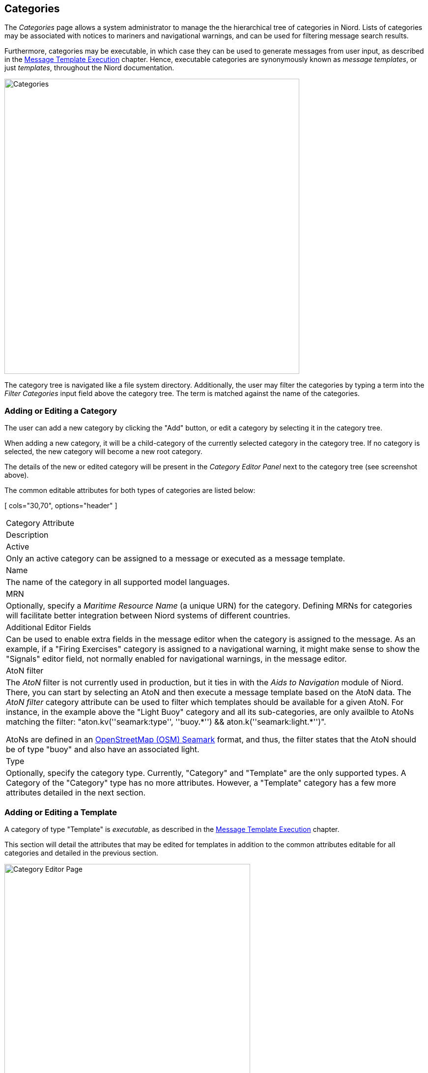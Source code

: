 
:imagesdir: images

== Categories

The _Categories_ page allows a system administrator to manage the the hierarchical tree of
categories in Niord.
Lists of categories may be associated with notices to mariners and navigational warnings,
and can be used for filtering message search results.

Furthermore, categories may be executable, in which case they can be used to generate messages
from user input, as described in the
http://docs.niord.org/editor-manual/manual.html#message-template-execution[Message Template Execution]
chapter.
Hence, executable categories are synonymously known as _message templates_, or just _templates_,
throughout the Niord documentation.

image::CategoriesPage.png[Categories, 600]

The category tree is navigated like a file system directory.
Additionally, the user may filter the categories by typing a term into the _Filter Categories_ input field
above the category tree. The term is matched against the name of the categories.

=== Adding or Editing a Category

The user can add a new category by clicking the "Add" button, or edit a category by selecting it in
the category tree.

When adding a new category, it will be a child-category of the currently selected category in the
category tree. If no category is selected, the new category will become a new root category.

The details of the new or edited category will be present in the _Category Editor Panel_ next to the
category tree (see screenshot above).

The common editable attributes for both types of categories are listed below:

[ cols="30,70", options="header" ]
|===
| Category Attribute
| Description

| Active
| Only an active category can be assigned to a message or executed as a message template.

| Name
| The name of the category in all supported model languages.

| MRN
| Optionally, specify a _Maritime Resource Name_ (a unique URN) for the category. Defining MRNs for
  categories will facilitate better integration between Niord systems of different countries.

| Additional Editor Fields
| Can be used to enable extra fields in the message editor when the category is assigned to the message.
  As an example, if a "Firing Exercises" category is assigned to a navigational warning, it might make
  sense to show the "Signals" editor field, not normally enabled for navigational warnings, in the
  message editor.

| AtoN filter
| The _AtoN_ filter is not currently used in production, but it ties in with the _Aids to Navigation_ module
  of Niord. There, you can start by selecting an AtoN and then execute a message template based on the AtoN
  data.
  The _AtoN filter_ category attribute can be used to filter which templates should be available for
  a given AtoN. For instance, in the example above the "Light Buoy" category and all its sub-categories,
  are only availble to AtoNs matching the filter:
  "aton.kv(''seamark:type'', ''buoy.\*'') && aton.k(''seamark:light.*'')".

  AtoNs are defined in an
  http://wiki.openstreetmap.org/wiki/Seamarks/Seamark_Objects[OpenStreetMap (OSM) Seamark] format, and thus,
  the filter states that the AtoN should be of type "buoy" and also have an associated light.

| Type
| Optionally, specify the category type. Currently, "Category" and "Template" are the only supported types.
  A Category of the "Category" type has no more attributes. However, a "Template" category has a few
  more attributes detailed in the next section.

|===

=== Adding or Editing a Template

A category of type "Template" is _executable_, as described in the
http://docs.niord.org/editor-manual/manual.html#message-template-execution[Message Template Execution]
chapter.

This section will detail the attributes that may be edited for templates in addition to the common
attributes editable for all categories and detailed in the previous section.

image::CategoryEditorPanel.png[Category Editor Page, 500]

==== Domains Attribute

Most of the executable templates only really make sense for Navigational Warnings (NW), not e.g.
Notices to Mariners (NM), since NWs tend to be short and concise and must follow various international
standards. NMs on the other hand, tend to be more _free style_ messages, not easily handled by
a template system.

The _Domains_ attribute can thus be used to restrict templates to specific NW-related domains.

==== Standard Template Fields Attribute

The _Standard Template Fields_ attributes can be use to specify a list of standard template
editor fields, which mostly constitutes simplified versions of the corresponding message editor
fields - see the http://docs.niord.org/editor-manual/manual.html#edit-editor-page[Editor Page] chapter.
The supported template fields are:

[ cols="30,70", options="header" ]
|===
| Template Field
| Description

| type
| Used for selecting the NW or NM sub-type of the message.

| promulgation
| Used for enabling and disabling the supported promulgation types.

| id
| Can be used for selecting the message series of a message.

| publish_date
| Allows the user to specify a publication date interval.

| areas
| Used to specify the areas and vicinity of the messages.

| positions
| Used for defining the positions of the message.

| event_dates
| Allows the user to specify a list of event date intervals.

| work_vessel
| Used for specifying work vessels, e.g. for cable operations.

| markings
| Used for specifying a list of markings, e.g. used for marking a wreck.

|===

As an example, the "light buoy unlit" message template displays the "type", "promulgation",
"areas" and "positions" standard template fields:

image::CategoryStdTemplateFields.png[Standard Template Fields, 800]

==== Template Parameters Attribute

For most message templates, just using _standard template fields_ for user input is not sufficient.
Rather, the user executing the template will need to input template-specific data as well,
such as the buoy function in the "Light buoy unlit" template.

The _Template Parameters_ field is used for defining the additional parameters of a template.
The field defines of a list of parameters, using the _Parameter Types_ defined on the
<<Parameter Types>> sysadmin page.
Indeed, defining the parameters is analogous to the way _composite_ parameter types are defined, as
detailed in the http://docs.niord.org/sysadmin-manual/manual.html#composite-parameter-type-edit-page[Composite Parameter Type Edit Page].

As an example, the "light buoy unlit" message template use the "light_buoy_by_function" _composite_
parameter type to query the end user about the light buoy function and name:

image::CategoryTemplateParams.png[Category Template Parameters, 800]

==== Script Resources Attribute

The _Script Resources_ attribute is used to define the actual list of script resources, i.e.
server-side JavaScript and Freemarker templates, that get executed, when a message template
is run.

The functionality of _script resources_ is detailed in the <<Script Resources>> chapter.
The Freemarker templates are used to generate an <<Intermediate Message Template Format>> that defines
how a message is constructed when a message template is executed.
The JavaScript resources can be used to modify data. In the "Light buoy unlit" example, a
"compute-affected-radius.js" script is run, that will attempt to add an affected radius to the
geometry of the constructed message based on the range to the light (only works if the message template
is run from the AtoN module page).

The path specified for a script resource must match an actual script resource defined on the
<<Script Resources>> sysadmin page.
Indeed, clicking the pencil button of the _script resource_ input field will open the specified script
resource for editing on the <<Script Resources>> page.
Clicking the magnifying glass button will open a dialog for easy script resource selection.
Clicking the plus-sign button will add another blank script resource field to the list, and clicking
the trash-icon button will clear the script resource path.
Finally, the order of execution can be controlled by dragging a script resource its proper position using
the image:DragHandle.png[Drag Handle, 16] drag handle.

==== Example Template Message Attribute

With a large collection of message template, it may not be easy for a non-expert user to guess
which template to execute in a particular situation.

The system administrator can define an _example template message_ to each template, to aid the user.
This message will be displayed for guidance, whenever the template is selected in the
http://docs.niord.org/editor-manual/manual.html#template-selection-dialog[Template Selection Dialog].

=== Reorganizing Categories

The hierarchical order of the categories are updated in two ways:

* To move a category to a different parent category, use drag-and-drop.
* To move a category to another position under the same parent category, use the up- and
  down-arrow buttons above the category tree.

=== Deleting a Category

A category, including all its sub-categories, can be deleted by selecting it and then click the
"Delete" button above the category tree.
However, this only works if neither the selected category, nor any of its sub-categories, have ever
been assigned to a message.

If the category has indeed been assigned to a message, the user should instead deactivate the category.

=== Importing and Exporting Categories

The administrator can export and import categories from the category action menu.

The export/import file format is based on a JSON representation of the
https://github.com/NiordOrg/niord/blob/master/niord-core/src/main/java/org/niord/core/category/vo/SystemCategoryVo.java[SystemCategoryVo]
class.
The data file should define root categories at the top level, and the recursively define sub-categories
in the _children_ field of the parent category.

The imported data is merged into the existing category tree. If an MRN is defined for an imported category,
this is used to search for existing categories in the category tree. Alternatively, the name of the category
(in all supported languages)
is used to search for existing matches.

Example:
[source,json]
----
[
  {
    "active": true,
    "descs": [
      { "name": "Fyr", "lang": "da" },
      { "name": "Light", "lang": "en" }
    ],
    "type": "CATEGORY",
    "atonFilter": "aton.kv('seamark:type', 'light.*')",
    "children": [
      {
        "active": true,
        "descs": [
          { "name": "Fyr slukket", "lang": "da" },
          { "name": "Light unlit", "lang": "en" }
        ],
        "type": "TEMPLATE",
        "siblingSortOrder": 0.0,
        "domains": [
          { "domainId": "niord-nw", }
        ],
        "stdTemplateFields": [
          "areas",
          "type",
          "promulgation",
          "positions"
        ],
        "templateParams": [
          {
            "paramId": "aton",
            "type": "light",
            "mandatory": false,
            "positionList": true,
            "descs": [
              { "name": "Fyr", "lang": "da" },
              { "name": "Light", "lang": "en" }
            ]
          }
        ],
        "scriptResourcePaths": [
          "templates/tmpl/light-unlit.ftl",
          "templates/tmpl/compute-affected-radius.js"
        ],
        "messageId": "NW-003-17"
      },
      ...
    ]
  },
  ...
]
----

Importing a category JSON file will trigger the _category-import_ batch job.
Batch jobs can be monitored and managed by system administrators.

As an alternative to manually uploading a category import JSON file on the _Categories_ admin page,
the file can be copied to the _$NIORD_HOME/batch-jobs/category-import/in_ folder.
